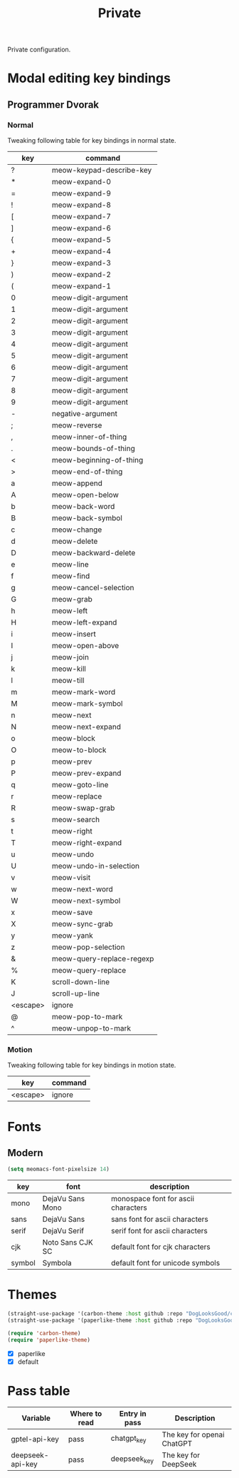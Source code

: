 #+title: Private

Private configuration.

#+begin_src emacs-lisp :exports none
  ;;; -*- lexical-binding: t -*-
#+end_src

* Modal editing key bindings

** Programmer Dvorak

*** Normal
Tweaking following table for key bindings in normal state.

#+TBLNAME: normal-keybindings
| key      | command                   |
|----------+---------------------------|
| ?        | meow-keypad-describe-key  |
| *​        | meow-expand-0             |
| ​=        | meow-expand-9             |
| !​        | meow-expand-8             |
| [        | meow-expand-7             |
| ]        | meow-expand-6             |
| {        | meow-expand-5             |
| +        | meow-expand-4             |
| }        | meow-expand-3             |
| )        | meow-expand-2             |
| (        | meow-expand-1             |
| 0        | meow-digit-argument       |
| 1        | meow-digit-argument       |
| 2        | meow-digit-argument       |
| 3        | meow-digit-argument       |
| 4        | meow-digit-argument       |
| 5        | meow-digit-argument       |
| 6        | meow-digit-argument       |
| 7        | meow-digit-argument       |
| 8        | meow-digit-argument       |
| 9        | meow-digit-argument       |
| -        | negative-argument         |
| ;        | meow-reverse              |
| ,        | meow-inner-of-thing       |
| .        | meow-bounds-of-thing      |
| <        | meow-beginning-of-thing   |
| >        | meow-end-of-thing         |
| a        | meow-append               |
| A        | meow-open-below           |
| b        | meow-back-word            |
| B        | meow-back-symbol          |
| c        | meow-change               |
| d        | meow-delete               |
| D        | meow-backward-delete      |
| e        | meow-line                 |
| f        | meow-find                 |
| g        | meow-cancel-selection     |
| G        | meow-grab                 |
| h        | meow-left                 |
| H        | meow-left-expand          |
| i        | meow-insert               |
| I        | meow-open-above           |
| j        | meow-join                 |
| k        | meow-kill                 |
| l        | meow-till                 |
| m        | meow-mark-word            |
| M        | meow-mark-symbol          |
| n        | meow-next                 |
| N        | meow-next-expand          |
| o        | meow-block                |
| O        | meow-to-block             |
| p        | meow-prev                 |
| P        | meow-prev-expand          |
| q        | meow-goto-line            |
| r        | meow-replace              |
| R        | meow-swap-grab            |
| s        | meow-search               |
| t        | meow-right                |
| T        | meow-right-expand         |
| u        | meow-undo                 |
| U        | meow-undo-in-selection    |
| v        | meow-visit                |
| w        | meow-next-word            |
| W        | meow-next-symbol          |
| x        | meow-save                 |
| X        | meow-sync-grab            |
| y        | meow-yank                 |
| z        | meow-pop-selection        |
| &        | meow-query-replace-regexp |
| %        | meow-query-replace        |
| K        | scroll-down-line          |
| J        | scroll-up-line            |
| <escape> | ignore                    |
| @        | meow-pop-to-mark          |
| ^​        | meow-unpop-to-mark        |

*** Motion

Tweaking following table for key bindings in motion state.

#+TBLNAME: motion-keybindings
| key      | command |
|----------+---------|
| <escape> | ignore  |

* Fonts

** Modern

#+begin_src emacs-lisp
  (setq meomacs-font-pixelsize 14)
#+end_src

#+tblname: fonts
| key    | font             | description                         |
|--------+------------------+-------------------------------------|
| mono   | DejaVu Sans Mono | monospace font for ascii characters |
| sans   | DejaVu Sans      | sans font for ascii characters      |
| serif  | DejaVu Serif     | serif font for ascii characters     |
| cjk    | Noto Sans CJK SC | default font for cjk characters     |
| symbol | Symbola          | default font for unicode symbols    |

** COMMENT Pixel

#+begin_src emacs-lisp
  (setq meomacs-font-pixelsize 16)
#+end_src

#+tblname: fonts
| key    | font          | description                         |
|--------+---------------+-------------------------------------|
| mono   | Unifont       | monospace font for ascii characters |
| sans   | Unifont       | sans font for ascii characters      |
| serif  | Unifont       | serif font for ascii characters     |
| cjk    | Unifont       | default font for cjk characters     |
| symbol | Unifont Upper | default font for unicode symbols    |

* Themes

#+begin_src emacs-lisp
  (straight-use-package '(carbon-theme :host github :repo "DogLooksGood/carbon-theme"))
  (straight-use-package '(paperlike-theme :host github :repo "DogLooksGood/paperlike-theme"))

  (require 'carbon-theme)
  (require 'paperlike-theme)
#+end_src

#+name: themes
- [X] paperlike
- [X] default

* Pass table

#+tblname: var-table
| Variable         | Where to read | Entry in pass | Description                |
|------------------+---------------+---------------+----------------------------|
| gptel-api-key    | pass          | chatgpt_key   | The key for openai ChatGPT |
| deepseek-api-key | pass          | deepseek_key  | The key for DeepSeek       |
